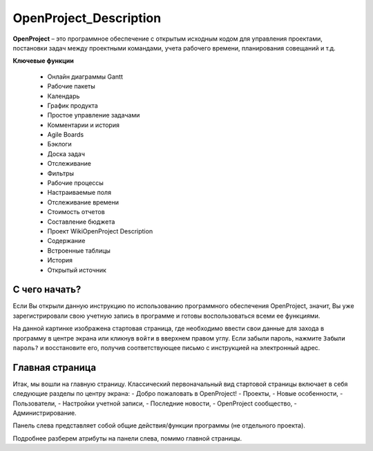 OpenProject_Description
++++++++++++++++++++++++

**OpenProject** – это программное обеспечение с открытым исходным кодом для
управления проектами, постановки задач между проектными командами, учета 
рабочего времени, планирования совещаний и т.д.

**Ключевые функции**

    • Онлайн диаграммы Gantt
    • Рабочие пакеты
    • Календарь
    • График продукта
    • Простое управление задачами
    • Комментарии и история
    • Agile Boards
    • Бэклоги
    • Доска задач
    • Отслеживание
    • Фильтры
    • Рабочие процессы
    • Настраиваемые поля
    • Отслеживание времени
    • Стоимость отчетов
    • Составление бюджета
    • Проект WikiOpenProject Description
    • Содержание
    • Встроенные таблицы
    • История
    • Открытый источник


С чего начать?
----------------

Если Вы открыли данную инструкцию по использованию программного обеспечения 
OpenProject, значит, Вы уже зарегистрировали свою учетную запись в программе
и готовы воспользоваться всеми ее функциями.

.. image:: /OpenProject_Description/pics/start_page.png

На данной картинке изображена стартовая страница, где необходимо ввести свои
данные для захода в программу в центре экрана или кликнув ``войти`` в вверхнем
правом углу. Если забыли пароль, нажмите ``Забыли пароль?`` и восстановите его,
получив соответствующее письмо с инструкцией на электронный адрес.


Главная страница
-----------------

Итак, мы вошли на главную страницу.
Классический первоначальный вид стартовой страницы включает в себя следующие 
разделы по центру экрана: 
- Добро пожаловать в OpenProject!
- Проекты,
- Новые особенности,
- Пользователи,
- Настройки учетной записи,
- Последние новости,
- OpenProject сообщество,
- Администрирование.
  
.. notes:: Почти любые атрибуты прогграммы настраиваются индивидуально. 
    Первоначальный вид рабочих полей можно отредактировать под нужные
    запросы.


Панель слева представляет собой общие действия/функции программы (не отдельного
проекта).

.. image:: /OpenProject_Description/pics/main_page_openproject.png

Подробнее разберем атрибуты на панели слева, помимо главной страницы.
